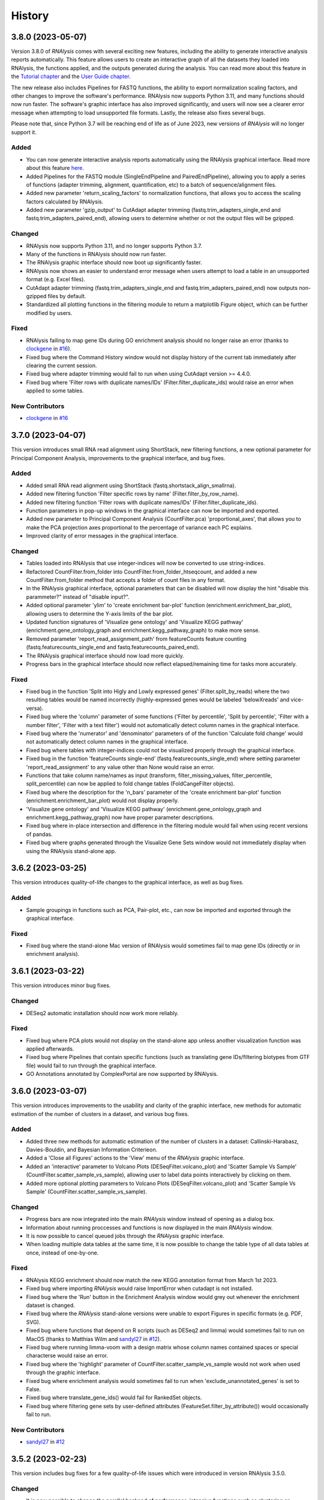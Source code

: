 =======
History
=======

3.8.0 (2023-05-07)
------------------
Version 3.8.0 of *RNAlysis* comes with several exciting new features, including the ability to generate interactive analysis reports automatically.
This feature allows users to create an interactive graph of all the datasets they loaded into RNAlysis, the functions applied, and the outputs generated during the analysis.
You can read more about this feature in the `Tutorial chapter <https://guyteichman.github.io/RNAlysis/build/tutorial.html#create-analysis-report>`_ and the `User Guide chapter <https://guyteichman.github.io/RNAlysis/build/user_guide_gui.html#rnalysis-interactive-analysis-reports>`_.

The new release also includes Pipelines for FASTQ functions, the ability to export normalization scaling factors, and other changes to improve the software's performance.
RNAlysis now supports Python 3.11, and many functions should now run faster. The software's graphic interface has also improved significantly, and users will now see a clearer error message when attempting to load unsupported file formats.
Lastly, the release also fixes several bugs.

Please note that, since Python 3.7 will be reaching end of life as of June 2023, new versions of *RNAlysis* will no longer support it.

Added
*******
* You can now generate interactive analysis reports automatically using the RNAlysis graphical interface. Read more about this feature `here <https://guyteichman.github.io/RNAlysis/build/user_guide_gui.html>`_.
* Added Pipelines for the FASTQ module (SingleEndPipeline and PairedEndPipeline), allowing you to apply a series of functions (adapter trimming, alignment, quantification, etc) to a batch of sequence/alignment files.
* Added new parameter 'return_scaling_factors' to normalization functions, that allows you to access the scaling factors calculated by RNAlysis.
* Added new parameter 'gzip_output' to CutAdapt adapter trimming (fastq.trim_adapters_single_end and fastq.trim_adapters_paired_end), allowing users to determine whether or not the output files will be gzipped.

Changed
*******
* RNAlysis now supports Python 3.11, and no longer supports Python 3.7.
* Many of the functions in RNAlysis should now run faster.
* The RNAlysis graphic interface should now boot up significantly faster.
* RNAlysis now shows an easier to understand error message when users attempt to load a table in an unsupported format (e.g. Excel files).
* CutAdapt adapter trimming (fastq.trim_adapters_single_end and fastq.trim_adapters_paired_end) now outputs non-gzipped files by default.
* Standardized all plotting functions in the filtering module to return a matplotlib Figure object, which can be further modified by users.

Fixed
*******
* RNAlysis failing to map gene IDs during GO enrichment analysis should no longer raise an error (thanks to `clockgene <https://github.com/clockgene>`_ in `#16 <https://github.com/GuyTeichman/RNAlysis/issues/16>`_).
* Fixed bug where the Command History window would not display history of the current tab immediately after clearing the current session.
* Fixed bug where adapter trimming would fail to run when using CutAdapt version >= 4.4.0.
* Fixed bug where 'Filter rows with duplicate names/IDs' (Filter.filter_duplicate_ids) would raise an error when applied to some tables.

New Contributors
*****************
* `clockgene`_ in `#16`_


3.7.0 (2023-04-07)
------------------
This version introduces small RNA read alignment using ShortStack, new filtering functions, a new optional parameter for Principal Component Analysis, improvements to the graphical interface, and bug fixes.

Added
*******
* Added small RNA read alignment using ShortStack (fastq.shortstack_align_smallrna).
* Added new filtering function 'Filter specific rows by name' (Filter.filter_by_row_name).
* Added new filtering function 'Filter rows with duplicate names/IDs' (Filter.filter_duplicate_ids).
* Function parameters in pop-up windows in the graphical interface can now be imported and exported.
* Added new parameter to Principal Component Analysis (CountFilter.pca) 'proportional_axes', that allows you to make the PCA projection axes proportional to the percentage of variance each PC explains.
* Improved clarity of error messages in the graphical interface.

Changed
*******
* Tables loaded into RNAlysis that use integer-indices will now be converted to use string-indices.
* Refactored CountFilter.from_folder into CountFilter.from_folder_htseqcount, and added a new CountFilter.from_folder method that accepts a folder of count files in any format.
* In the RNAlysis graphical interface, optional parameters that can be disabled will now display the hint "disable this parammeter?" instead of "disable input?".
* Added optional parameter 'ylim' to 'create enrichment bar-plot' function (enrichment.enrichment_bar_plot), allowing users to determine the Y-axis limits of the bar plot.
* Updated function signatures of 'Visualize gene ontology' and 'Visualize KEGG pathway' (enrichment.gene_ontology_graph and enrichment.kegg_pathway_graph) to make more sense.
* Removed parameter 'report_read_assignment_path' from featureCounts feature counting (fastq.featurecounts_single_end and fastq.featurecounts_paired_end).
* The RNAlysis graphical interface should now load more quickly.
* Progress bars in the graphical interface should now reflect elapsed/remaining time for tasks more accurately.

Fixed
*******
* Fixed bug in the function 'Split into Higly and Lowly expressed genes' (Filter.split_by_reads) where the two resulting tables would be named incorrectly (highly-expressed genes would be labeled 'belowXreads' and vice-versa).
* Fixed bug where the 'column' parameter of some functions ('Filter by percentile', 'Split by percentile', 'Filter with a number filter', 'Filter with a text filter') would not automatically detect column names in the graphical interface.
* Fixed bug where the 'numerator' and 'denominator' parameters of of the function 'Calculate fold change' would not automatically detect column names in the graphical interface.
* Fixed bug where tables with integer-indices could not be visualized properly through the graphical interface.
* Fixed bug in the function 'featureCounts single-end' (fastq.featurecounts_single_end) where setting parameter 'report_read_assignment' to any value other than None would raise an error.
* Functions that take column name/names as input (transform, filter_missing_values, filter_percentile, split_percentile) can now be applied to fold change tables (FoldCangeFilter objects).
* Fixed bug where the description for the 'n_bars' parameter of the 'create enrichment bar-plot' function (enrichment.enrichment_bar_plot) would not display properly.
* 'Visualize gene ontology' and 'Visualize KEGG pathway' (enrichment.gene_ontology_graph and enrichment.kegg_pathway_graph) now have proper parameter descriptions.
* Fixed bug where in-place intersection and difference in the filtering module would fail when using recent versions of pandas.
* Fixed bug where graphs generated through the Visualize Gene Sets window would not immediately display when using the RNAlysis stand-alone app.

3.6.2 (2023-03-25)
------------------
This version introduces quality-of-life changes to the graphical interface, as well as bug fixes.

Added
*******
* Sample groupings in functions such as PCA, Pair-plot, etc., can now be imported and exported through the graphical interface.

Fixed
*******
* Fixed bug where the stand-alone Mac version of RNAlysis would sometimes fail to map gene IDs (directly or in enrichment analysis).

3.6.1 (2023-03-22)
------------------
This version introduces minor bug fixes.

Changed
********
* DESeq2 automatic installation should now work more reliably.

Fixed
******
* Fixed bug where PCA plots would not display on the stand-alone app unless another visualization function was applied afterwards.
* Fixed bug where Pipelines that contain specific functions (such as translating gene IDs/filtering biotypes from GTF file) would fail to run through the graphical interface.
* GO Annotations annotated by ComplexPortal are now supported by RNAlysis.

3.6.0 (2023-03-07)
------------------
This version introduces improvements to the usability and clarity of the graphic interface,
new methods for automatic estimation of the number of clusters in a dataset,
and various bug fixes.

Added
******
* Added three new methods for automatic estimation of the number of clusters in a dataset: Callinski-Harabasz, Davies-Bouldin, and Bayesian Information Criterieon.
* Added a 'Close all Figures' actions to the 'View' menu of the *RNAlysis* graphic interface.
* Added an 'interactive' parameter to Volcano Plots (DESeqFilter.volcano_plot) and 'Scatter Sample Vs Sample' (CountFilter.scatter_sample_vs_sample), allowing user to label data points interactively by clicking on them.
* Added more optional plotting parameters to Volcano Plots (DESeqFilter.volcano_plot) and 'Scatter Sample Vs Sample' (CountFilter.scatter_sample_vs_sample).

Changed
********
* Progress bars are now integrated into the main *RNAlysis* window instead of opening as a dialog box.
* Information about running proccesses and functions is now displayed in the main *RNAlysis* window.
* It is now possible to cancel queued jobs through the *RNAlysis* graphic interface.
* When loading multiple data tables at the same time, it is now possible to change the table type of all data tables at once, instead of one-by-one.

Fixed
******
* RNAlysis KEGG enrichment should now match the new KEGG annotation format from March 1st 2023.
* Fixed bug where importing *RNAlysis* would raise ImportError when cutadapt is not installed.
* Fixed bug where the 'Run' button in the Enrichment Analysis window would grey out whenever the enrichment dataset is changed.
* Fixed bug where the *RNAlysis* stand-alone versions were unable to export Figures in specific formats (e.g. PDF, SVG).
* Fixed bug where functions that depend on R scripts (such as DESeq2 and limma) would sometimes fail to run on MacOS (thanks to Matthias Wilm and `sandyl27 <https://github.com/sandyl27>`_ in `#12 <https://github.com/GuyTeichman/RNAlysis/issues/12>`_).
* Fixed bug where running limma-voom with a design matrix whose column names contained spaces or special characterse would raise an error.
* Fixed bug where the 'highlight' parameter of CountFilter.scatter_sample_vs_sample would not work when used through the graphic interface.
* Fixed bug where enrichment analysis would sometimes fail to run when 'exclude_unannotated_genes' is set to False.
* Fixed bug where translate_gene_ids() would fail for RankedSet objects.
* Fixed bug where filtering gene sets by user-defined attributes (FeatureSet.filter_by_attribute()) would occasionally fail to run.

New Contributors
*****************
* `sandyl27`_ in `#12`_

3.5.2 (2023-02-23)
------------------
This version includes bug fixes for a few quality-of-life issues which were introduced in version RNAlysis 3.5.0.

Changed
********
* It is now possible to change the parallel backend of performance-intensive functions such as clustering an enrichment analysis in non-standalone versions of RNAlysis.
* Expanded the Frequently Asked Questions page.
* Added Perl as a dependency for Windows users on the How to Install page.
* Automatic row colours in column-picking tables should no longer mismatch with font colors in a way that obscures visibility.

Fixed
*****
* Fixed bug where occasionally newly-created tabs would open twice instead of once.
* Fixed bug where the 'Add Function' button of the Pipeline window would appear in the wrong location.
* Fixed bug where RNAlysis sessions saved after version 3.5.0 which contain gene sets would raise an error when loaded.
* Fixed typos in the RNAlysis tutorial.

3.5.1 (2023-02-22)
------------------
This version introduces minor bug fixes.

Fixed
*****
* Fixed bug where the *RNAlysis* stand-alone app would sometimes fail to run CutAdapt (thanks to Matthias Wilm).
* Fixed bug where the User Guide action in the graphical interface would point to the Tutorial, and vice versa.
* The X and Y axis labels on volcano plots should now format the 'log' in the label correctly.

3.5.0 (2023-02-08)
------------------
This version introduces new features such as differential expression analysis with the Limma-Voom pipeline,
customizable databases for the quick-search function, basic filtering and procrssing functions for gene sets,
improved progammatic API for FeatureSet and RankedSet objects, and RPKM and TPM read count normalization.
Several changes have been made to improve the user experience, including updated documentation,
improved clarity of function tooltips, clearer output formats, and faster download speeds for tutorial videos.

Added
*******
* Added differential expression analysis with the Limma-Voom pipelines (CountFilter.differential_expression_limma_voom)
* You can now select which databases to display in the right-click quick-search menu, using the settings menu.
* Gene sets now support some basic operations (filtering, gene ID translating, etc) through the graphical interface.
* enrichment.FeatureSet and enrichment.RankedSet now support some filtering operations from the filtering module (such as filtering by user-defined attributes, GO terms, or KEGG pathways).
* Added reads-per-kilobase-million (RPKM) and transcripts-per-million (TPM) normalization methods (CountFilter.normalize_to_rpkm() and CountFilter.normalize_to_tpm()).

Changed
********
* Classes enrichment.FeatureSet and enrichment.RankedSet now inherit from Python base-class set, and can be interacted with like other Python sets. The old API and attributes of these classes were maintained as they were.
* Improved documentation for some functions.
* Function selection tooltips should now display information more clearly.
* Pipelines that contain consecutive clustering/splitting functions will now return their outputs in a clearer format.
* Enrichment bar-plots should now adjust the x-axis limits more tightly to fit the displayed data.
* Improved clarity of automatic titles in enrichment plots.
* Download/update speed of tutorial videos has improved significantly.

Fixed
******
* Fixed bug where Pipelines would not always properly run 'translate_gene_ids'

3.4.2 (2023-02-01)
------------------
This version introduces minor bug fixes.

Fixed
******
* Fixed bug where updating RNAlysis through the graphical interface would not update some of the optional dependencies.
* Fixed typos in the documentation.

3.4.0 (2023-02-01)
------------------
From this release forward, *RNAlysis* is made available as a stand-alone app for Windows and MacOS. You can download these stand-alone versions from the GitHub Releases page.
In addition, new features were added, including new plots, filtering functions, integration of the external tools bowtie2 and featureCounts, and the ability to generate Gene Ontology Graphs and KEGG Pathway Graphs without running enrichment analysis from scratch.

Added
******
* Added a Scree Plot (explained variance per PC) to Principle Component Analysis
* Added CountFilter.split_by_principal_component(), allowing users to filter genes based on their contributions (loadings) to PCA Principal Components.
* Added Filter.drop_columns
* Added support for the Sharpened Cosine distance metric in clustering analyses
* KEGG enrichment can now generate KEGG pathway graphs for pathways that were found to be statistically significant
* Added functions to the enrichment module that can generate KEGG Pathway or Gene Ontology plots based on previously-generated enrichment results
* You can now clear the *RNAlysis* cache from the *RNAlysis* GUI, or through the general module.
* Added bowtie2 alignment to the fastq module.
* Added FeatureCounts feature-counting to the fastq module.
* You can now choose whether or not to discard genes from enrichment analysis if they have no annotations associated with them.
* When right-clicking on a specific cell in a table or line in a gene set view, a context menu will open, allowing you to copy the associated value, or look it up in one of few common biology databases.
* Added sections to the programmatic user guide about the `fastq` module.

Changed
********
* Replaced the 'parallel' parameter in enrichment functions with the 'parallel_backend' parameter, allowing users to choose which parallel backend (if any) will be used in the function.
* Added 'parallel_backend' parameter to all clustering functions under the filtering module.
* When generating Gene Ontology/KEGG Pathway graphs, users can choose whether or not to generate the figure in an additional separate file.
* Updated type annotations of some functions to be more precise and helpful (for example, setting a lower bound on some int function parameters).
* The colorbar ticks in enrichment bar plots now match the axis ticks on the main axis.
* Slight improvements in GUI performance, stability, and looks.
* Slight improvements in performance of enrichment analysis when examining a small number of attributes.
* enrichment.plot_enrichment() was replaced by enrichment.enrichment_bar_plot().
* CountFilter.differential_expression() has new optional parameter `output_folder`, which allows users to save the generated data tables and the R script that generated them into a specified folder.

Fixed
******
* In CountFilter.differential_expression_deseq2(), fixed a bug where design matrix files with non-comma delimiters would cause an error (thanks to `Mintxoklet <https://github.com/Mintxoklet>`_ in `#7 <https://github.com/GuyTeichman/RNAlysis/issues/7>`_)
* Fixed bug where setup.py would install a directory named tests into site-packages folder (thanks to `Bipin Kumar <https://github.com/kbipinkumar>`_ in `#9 <https://github.com/GuyTeichman/RNAlysis/issues/9>`_)
* Fixed bug where the windows of some functions (differential expression, adapter trimming, etc) did not show a link to the function's documentation page.
* Fixed typos in some parts of the *RNAlysis* documentation
* When filtering a table by a single user-defined attribute, the automatic table name will now be more informative about the operation applied.
* Fixed bug where occasionally a Pipeline or Function would generate multiple tables of the same name, but only one of them will appear in the GUI.
* Fixed bug where occasionally significance asterisks on enrichment bar-plots would appear in the wrong location.
* Fixed bug where fastq.create_kallisto_index() (Create Kallisto Index) would not make use of the `make_unique` parameter (thanks to Matthias Wilm)

Removed
********
* Removed the previously-deprecated functions `enrichment.enrich_randomization()` and `enrichment.enrich_hypergeometric()`.



New Contributors
*****************
* `Mintxoklet`_ in `#7`_
* `Bipin Kumar`_ in `#9`_
* Matthias Wilm

3.3.0 (2022-12-02)
------------------
* This version introduced quality-of-life improvements to the graphical user interface.

Added
******
* Added a Frequently Asked Questions page, and linked all *RNAlysis* help material inside the graphical interface Help menu.
* Pipelines can now be edited and deleted through the Pipeline menu of the graphical interface.
* Added Contributing page to the documentation, with basic guidelines on how you can contribute to the *RNAlysis* project!

Changed
*******
* All open tabs are now always visible in the main menu screen. Tab names are now shortened with ellipsis if nessecary.
* The right-click context menu of the main menu tabs now allows users to open a new tab at a specific position, or close a specific tab/tabs to the right/tabs to the left/all other tabs.
* *RNAlysis* documentation is now split into GUI documentation (quick-start video guide, tutorial, GUI user guide), and programmatic documentation (programmatic user guide)
* Improved readability of *RNAlysis* logs
* Pipelines are now exported with additional metadata - the version of *RNAlysis* they were exported from, and the date and time it was exported. This metadata should not affect Pipelines that were created in older versions, and does not affect the way Pipelines are applied to data tables.

Fixed
******
* *RNAlysis* now warns users if they attempt to overwrite an existing Pipeline.
* Fixed an incorrect keyboard shortcut for Export Pipeline action

3.2.2 (2022-11-25)
------------------


Fixed
******
* Fixed bug with DESeq2 automatic installation on Windows computers.

3.2.1 (2022-11-25)
------------------

Changed
*******
* Updated citation information for *RNAlysis*

Fixed
******
* Fixed typos in the *RNAlysis* tutorial

3.2.0 (2022-11-23)
------------------
* This version introduces quality-of-life changes to the graphical user interface, functions for translating gene IDs and running differential expression analysis, and extends RNAlysis to support Python versions 3.9 and 3.10.

Added
******
* Added Filter.translate_gene_ids()
* Added CountFilter.differential_expression_deseq2()
* Added Filter.filter_by_kegg_annotations()
* Added Filter.filter_by_go_annotations()
* Added CountFilter.average_replicate_samples()
* Added fastq module that contains adapter-trimming functions utilizing CutAdapt, and mRNA-sequencing quantification using kallisto.

Changed
*******
* Added additional plotting parameters to visualization functions.
* Improved performance of some aspects of the graphical user interface.
* RNAlysis' basic features are now supported on Python versions 3.9 and 3.10.
* CountFilter.pca() now generates a plot for *every* pair of Principal Components requested by the user.
* CountFilter.split_clicom() now supports clustering each batch of replicates separately, using the 'replicates_grouping' parameter
* Biotype-based filtering and summary can now be done based on GTF annotation files instead of a Biotype Reference Table.
* Filter.biotypes() was refactored into Filter.biotypes_from_ref_table()
* Filter.filter_biotype() was refactored into Filter.filter_biotype_from_ref_table()

Fixed
******
* Users can now queue multiple computationally-intense enrichment/clustering tasks while another task is running.
* Fixed a bug where sometimes some function parameters would disappear from the graphical user interface.
* Fixed a bug where exceptions during computationally-intense tasks would cause *RNAlysis* to crash.
* Auxillary windows are now properly minimized when analysis starts, and restored when analysis ends or encounters an error.

3.1.0 (2022-10-16)
------------------
* This version introduces new count matrix normalization methods, as well as MA plots and minor bug fixes.

Added
******
* Added the visualization function ma_plot() for CountFilter
* Added functions for the normalization functions Relative Log Ratio (RLE), Trimmed Mean of M-values (TMM), Median of Ratios (MRN), Quantile normalization (quantile)

Changed
*******
* CountFilter.normalize_to_rpm() was renamed to CountFilter.normalize_to_rpm_htseqcount(), and was supplemented by the more general function for normalizing to Reads Per Million CountFilter.normalize_to_rpm()

Fixed
******
* Fixed a bug where some elements of the graphical user interface would not display correctly

3.0.1 (2022-10-12)
------------------
* This version fixes a bug with displaying the tutorial videos in the graphical user interface.


3.0.0 (2022-10-10)
------------------
* This version introduces a graphical user interface for RNAlysis, as well as new functions for KEGG Pathways enrichment analysis.


Added
******
* RNAlysis now includes a graphical user interface
* Pipelines can now be imported and exported
* Enrichment and single-set-enrichment for KEGG pathway data

Changed
*******
* Added function FeatureSet.user_defined_enrichment(), which will replace FeatureSet.enrich_hypergeometric() and FeatureSet.enrich_randomization()
* Updated signature of enrichment.venn_diagram
* enrichment.venn_diagram and enrichment.upset_plot can now be generated on a user-supplied FIgure
* Clustering functions now apply a power transform to count data prior to clustering by default
* Non-deprecated enrichment functions no longer filter the background set by biotype by default
* Changed signature of CountFilter.pca, CountFilter.box_plot, CountFilter.enhanced_box_plot, CountFilter.clustergram, and CountFilter.pairplot to ensure consistency among visualization functions.

Fixed
******
* enrichment.venn_diagram can now be plotted with outlines when the circles are unweighted
* Fixed bug in Pipeline.apply_to() where a Filter object would be returned even when the Pipeline was applied inplace


2.1.1 (2022-07-05)
------------------
* This version fixes issues with running GO enrichment that resulted from recent changes to UniProt's API.  Moreover, this version slightly improves the performance of some functions.

Changed
*******
* Fixed issues with running GO enrichment that resulted from changes to UniProt's API.
* Some functions that fetch annotations now cache their results, leading to improved runtimes.
* Updated the documentation of some functions to better reflect their usage and input parameters.

2.1.0 (2022-04-16)
------------------
* This version introduces multiple new features, as well as generally improved graphs and quality-of-life changes.

Added
******
* GO enrichment can now generate Ontology Graphs for the statistically significant GO terms.
* Added CountFilter.split_clicom(), an implementation of the CLICOM ensemble-based clustering method (Mimaroglu and Yagci 2012).
* Added Filter.transform(), a method that can transform your data tables with either predefined or user-defined transformations.

Changed
*******
* CountFilter.pairplot() now uses a logarithmic scale by default.
* Visually improved the graphs generated by many functions, including CountFilter.pairplot() and CountFilter.plot_expression().
* The clusters resulting from all clustering functions are now sorted by size instead of being sorted randomly.

Fixed
******
* Minor bug fixes.


2.0.1 (2022-04-02)
------------------
* This version introduces small bug fixes, as well as a new function in the Filtering module.

Added
******
* Added Filter.majority_vote_intersection(), which returns a set/string of the features that appear in at least (majority_threhold * 100)% of the given Filter objects/sets.

Changed
*******
* When mapping/inferring taxon IDs during GO enrichment analysis, organisms will now be prioritized based on their taxon ID values (numerically lower IDs will be considered to be more relevant).

Fixed
******
* Fixed bug that occured when mapping/inferring taxon IDs during GO enrichment analysis, where integer taxon IDs would be matched by name similarity before trying an exact ID match, leading to spurious matches.
* Fixed bug that occursed when plotting clustering results with style='all' on Python 3.8.

2.0.0 (2021-12-05)
------------------
* This version introduces new method to cluster your read count matrices, including K-Means/Medoids clustering, Hierarchical clustering, and HDBSCAN.
* This version introduces many new ways to perform enrichment analysis and to visualize your results, including highly customizable GO Enrichment, enrichment based on ranked lists of genes, and enrichment for non-categorical attributes.
* This version introduces Pipelines - a quicker and more convenient way to apply a particular analysis pipeline to multiple Filter objects.
* This version improves the performance of many functions in RNAlysis, and in particular the performance of randomization tests.
* This version includes changes to names and signatures of some functions in the module, as elaborated below.


Added
******
* Added class Pipeline to filtering module, which applies a series of filter functions to specified Filter objects.
* Added CountFilter.split_kmeans(), CountFilter.split_kmedoids(), CountFilter.split_hierarchical() and CountFilter.split_hdbscan(), which split your read count matrices into clusters with similar expression patterns.
* Added class RankedSet to enrichment module, which accepts a ranked list of genes/features, and can perform single-list enrichment analysis
* Added RankedSet.single_set_enrichment(), which can perfofm single-list enrichment analysis of user-defined attributes using XL-mHG test (see `Eden et al. (PLoS Comput Biol, 2007) <https://dx.doi.org/10.1371/journal.pcbi.0030039>`_  and `Wagner (PLoS One, 2015) <https://dx.doi.org/10.1371/journal.pone.0143196>`_ ).
* Added FeatureSet.go_enrichment() and RankedSet.single_set_go_enrichment(), which let you compute Gene Ontology enrichment for any organism of your choice, and filter the GO annotations used according to your preferences.
* Added FeatureSet.enrich_hypergeometric(), which can perform enrichment analysis using the Hypergeometric Test.
* Added more visualization functions, such CountFilter.enhanced_box_plot().
* Added FeatureSet.change_set_name(), to give a new 'set_name' to a FeatureSet object.


Changed
*******
* FeatureSet.enrich_randomization_parallel() was deprecated. Instead, you can compute your enrichment analysis with parallel computing by calling FeatureSet.enrich_randomization() with the argument 'parallel_processing=True'. Moreover, parallel session will now start automatically if one was not already active.
* Improved running time of enrich_randomization() about six-fold.
* Filter objects can be created from any delimiter-separated file format (.csv, .tsv, .txt, etc).
* CountFilter.pca() can now be plotted without labeled points.
* Filter.index_string is now sorted by the current order of indices in the Filter object, instead of by alphabetical order.
* CountFilter.violin_plot() now accepts a y_title argument.
* Added more optional arguments to visualization functions such as CountFilter.violin_plot() and CountFilter.clustergram().
* Automatic filenames for Filter objects should now reflect more clearly the operations that were performed.
* The DataFrame returned by enrich_randomization() and enrich_randomization_parallel() now contains the additional column 'data_scale', determined by the new optional argument 'data_scale'.
* The columns 'n obs' and 'n exp' in the DataFrame returned by enrich_randomization() and enrich_randomization_parallel() were renamed to 'obs' and 'exp' respectively.
* FeatureSets no longer support in-place set operations (intersection, union, difference, symmetric difference). Instead, these functions return a new FeatureSet.
* Filter.biotypes_from_ref_table() now accepts the boolean parameter 'long_format' instead of the str parameter 'format'.
* Filter.biotypes_from_ref_table() and FeatureSet.biotypes_from_ref_table() now count features which do not appear in the Biotype Reference Table as '_missing_from_biotype_reference' instead of 'not_in_biotype_reference'.

Fixed
******
* Updated type-hinting of specific functions.
* Filter.biotypes_from_ref_table() and FeatureSet.biotypes_from_ref_table() now support Biotype Reference Tables with different column names.
* Generally improved performance of RNAlysis.
* Fixed bug in Filter.filter_percentile() where the value at the exact percentile speficied (e.g. the median for percentile=0.5) would be removed from the Filter object.
* Fixed bug in enrichment.FeatureSet, where creating a FeatureSet from input string would result in an empty set.
* Various minor bug fixes.





1.3.5 (2020-05-27)
------------------
* This version introduces minor bug fixes and a few more visualization options.

Added
******
* Added Filter.filter_missing_values(), which can remove rows with NaN values in some (or all) columns.
* Added the visualization function CountFilter.box_plot().

Changed
*******
* Updated docstrings and printouts of several functions.
* Slightly improved speed and performance across the board.
* Filter.feature_string() is now sorted alphabetically.
* Enrichment randomization functions in the enrichment module now accept a 'random_seed' argument, to be able to generate consistent results over multiple sessions.
* Enrichment randomization functions can now return the matplotlib Figure object, in addition to the results table.


Fixed
******
* Fixed DepracationWarning on parsing functions from the general module.
* Fixed bug where saving csv files on Linux systems would save the files under the wrong directory.
* Fixed a bug where UTF-8-encoded Reference Tables won't be loaded correctly
* Fixed a bug where enrichment.upsetplot() and enrichment.venn_diagram() would sometimes modify the user dict input 'objs'.
* Fixed a bug in CountFilter.pairplot where log2 would be calculated without a pseudocount added, leading to division by 0.




1.3.4 (2020-04-07)
------------------
* This version fixed a bug that prevented installation of the package.


Changed
*******
* Updated docstrings and printouts of several functions


Fixed
******
* Fixed a bug with installation of the previous version






1.3.3 (2020-03-28)
------------------
* First stable release on PyPI.


Added
******
* Added Filter.sort(), and upgraded the functionality of Filter.filter_top_n().
* Added UpSet plots and Venn diagrams to enrichment module.
* User-defined biotype reference tables can now be used.
* Filter operations now print out the result of the operation.
* Enrichment randomization tests now also support non-WBGene indexing.
* Filter.biotypes_from_ref_table() and FeatureSet.biotypes_from_ref_table() now report genes that don't appear in the biotype reference table.
* Filter.biotypes_from_ref_table() can now give a long-form report with descriptive statistics of all columns, grouped by biotype.
* Added code examples to the user guide and to the docstrings of most functions.


Changed
*******
* Changed argument order and default values in filtering.CountFilter.from_folder_htseqcount().
* Changed default title in scatter_sample_vs_sample().
* Changed default filename in CountFilter.fold_change().
* Settings are now saved in a .yaml format. Reading and writing of settings have been modified.
* Changed argument name 'deseq_highlight' to 'highlight' in scatter_sample_vs_sample(). It can now accept any Filter object.
* Updated documentation and default 'mode' value for FeatureSet.go_enrichment().
* Updated the signature and function of general.load_csv() to be clearer and more predictable.
* Changed argument names in CountFilter.from_folder_htseqcount().
* Modified names and signatures of .csv test files functions to make them more comprehensible.
* Renamed 'Filter.filter_by_ref_table_attr()' to 'Filter.filter_by_attribute()'.
* Renamed 'Filter.split_by_ref_table_attr()' to 'Filter.split_by_attribute()'.
* Renamed 'Filter.norm_reads_with_size_factor()' to 'Filter.normalize_with_scaling_factors()'. It can now use any set of scaling factors to normalize libraries.
* Renamed 'Filter.norm_reads_to_rpm()' to 'Filter.normalize_to_rpm()'.
* Made some functions in the general module hidden.


Fixed
******
* Various bug fixes


Removed
********
* Removed the 'feature_name_to_wbgene' module from RNAlysis.






1.3.2 (2019-12-11)
------------------

* First beta release on PyPI.
